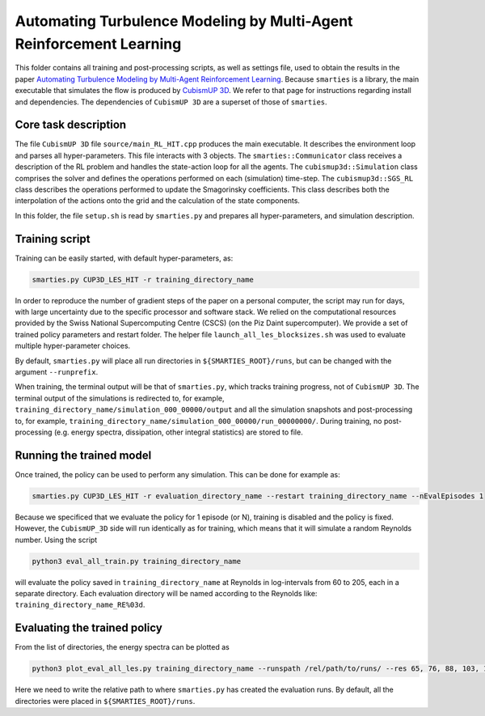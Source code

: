 Automating Turbulence Modeling by Multi-Agent Reinforcement Learning
********************************************************************

This folder contains all training and post-processing scripts, as well as settings file, used to obtain the results in the paper 
`Automating Turbulence Modeling by Multi-Agent Reinforcement Learning <https://arxiv.org/pdf/2005.09023.pdf>`_. 
Because ``smarties`` is a library, the main executable that simulates the flow is produced by 
`CubismUP 3D <https://github.com/cselab/CubismUP_3D>`_.
We refer to that page for instructions regarding install and dependencies. 
The dependencies of ``CubismUP 3D`` are a superset of those of ``smarties``.

Core task description
=====================
The file ``CubismUP 3D`` file ``source/main_RL_HIT.cpp`` produces the main executable.
It describes the environment loop and parses all hyper-parameters.
This file interacts with 3 objects.   
The ``smarties::Communicator`` class receives a description of the RL problem and handles the state-action loop for all the agents.   
The ``cubismup3d::Simulation`` class comprises the solver and defines the operations performed on each (simulation) time-step.   
The ``cubismup3d::SGS_RL`` class describes the operations performed to update the Smagorinsky coefficients. 
This class describes both the interpolation of the actions onto the grid and the calculation of the state components.


In this folder, the file ``setup.sh`` is read by ``smarties.py`` and prepares all hyper-parameters, and simulation description.

Training script
===============
Training can be easily started, with default hyper-parameters, as:

.. code:: shell

    smarties.py CUP3D_LES_HIT -r training_directory_name

In order to reproduce the number of gradient steps of the paper on a personal computer, the script may run for days, 
with large uncertainty due to the specific processor and software stack. We relied on the computational resources provided by
the Swiss National Supercomputing Centre (CSCS) (on the Piz Daint supercomputer).
We provide a set of trained policy parameters and restart folder.
The helper file ``launch_all_les_blocksizes.sh`` was used to evaluate  multiple hyper-parameter choices.

By default, ``smarties.py`` will place all run directories in ``${SMARTIES_ROOT}/runs``, but can be changed with
the argument ``--runprefix``.

When training, the terminal output will be that of ``smarties.py``, which tracks training progress, not of ``CubismUP 3D``.
The terminal output of the simulations is redirected to, for example, ``training_directory_name/simulation_000_00000/output`` and 
all the simulation snapshots and post-processing to, for example, ``training_directory_name/simulation_000_00000/run_00000000/``.
During training, no post-processing (e.g. energy spectra, dissipation, other integral statistics) are stored to file.

Running the trained model
==========================
Once trained, the policy can be used to perform any simulation. This can be done for example as:

.. code:: shell

    smarties.py CUP3D_LES_HIT -r evaluation_directory_name --restart training_directory_name --nEvalEpisodes 1

Because we specificed that we evaluate the policy for 1 episode (or N), training is disabled and the policy is fixed.
However, the ``CubismUP_3D`` side will run identically as for training, which means that it will simulate a random Reynolds number.
Using the script

.. code:: shell

    python3 eval_all_train.py training_directory_name

will evaluate the policy saved in ``training_directory_name`` at Reynolds in log-intervals from 60 to 205, each in a separate directory.
Each evaluation directory will be named according to the Reynolds like: ``training_directory_name_RE%03d``.

Evaluating the trained policy
==============================
From the list of directories, the energy spectra can be plotted as

.. code:: shell

   python3 plot_eval_all_les.py training_directory_name --runspath /rel/path/to/runs/ --res 65, 76, 88, 103, 120, 140, 163

Here we need to write the relative path to where ``smarties.py`` has created the evaluation runs.
By default, all the directories were placed in ``${SMARTIES_ROOT}/runs``.
